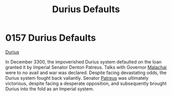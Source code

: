 :PROPERTIES:
:ID:       0127810b-f91b-4ccd-b73b-7cbfa72ccb1c
:END:
#+title: Durius Defaults
#+filetags: :beacon:
* 0157 Durius Defaults
[[id:c0ca77c2-1994-4f1c-9f14-b839171da15a][Durius]]

In December 3300, the impoverished Durius system defaulted on the loan
granted it by Imperial Senator Denton Patreus. Talks with Governor
[[id:c40dc5c5-449b-4046-be6d-a2712c565e34][Malachai]] were to no avail and war was declared. Despite facing
devastating odds, the Durius system fought back valiantly. Senator
[[id:75daea85-5e9f-4f6f-a102-1a5edea0283c][Patreus]] was ultimately victorious, despite facing a desperate
opposition, and subsequently brought Durius into the fold as an
Imperial system.

[[file:img/beacons/0157.png]]
